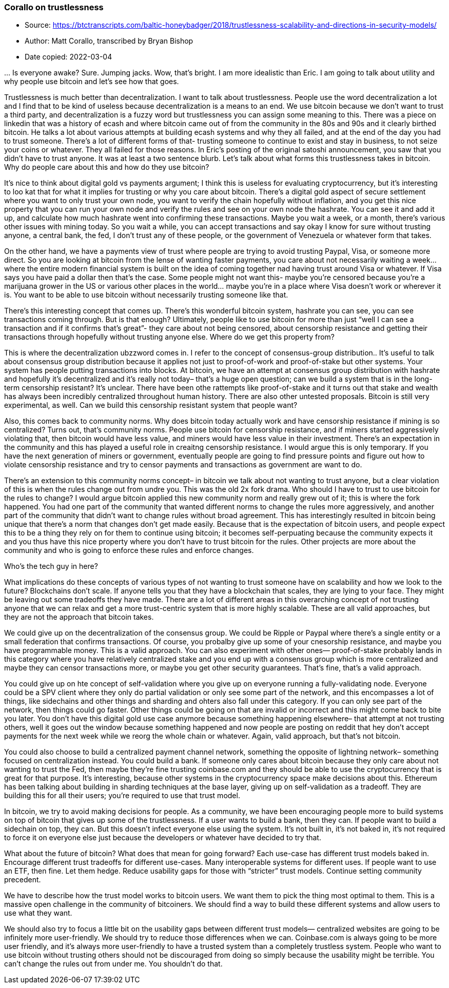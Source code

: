=== Corallo on trustlessness

****

* Source: https://btctranscripts.com/baltic-honeybadger/2018/trustlessness-scalability-and-directions-in-security-models/
* Author: Matt Corallo, transcribed by Bryan Bishop
* Date copied: 2022-03-04
****

… Is everyone awake? Sure. Jumping jacks. Wow, that’s bright. I am more idealistic than Eric. I am going to talk about utility and why people use bitcoin and let’s see how that goes.

Trustlessness is much better than decentralization. I want to talk about trustlessness. People use the word decentralization a lot and I find that to be kind of useless because decentralization is a means to an end. We use bitcoin because we don’t want to trust a third party, and decentralization is a fuzzy word but trustlessness you can assign some meaning to this. There was a piece on linkedin that was a history of ecash and where bitcoin came out of from the community in the 80s and 90s and it clearly birthed bitcoin. He talks a lot about various attempts at building ecash systems and why they all failed, and at the end of the day you had to trust someone. There’s a lot of different forms of that- trusting someone to continue to exist and stay in business, to not seize your coins or whatever. They all failed for those reasons. In Eric’s posting of the original satoshi announcement, you saw that you didn’t have to trust anyone. It was at least a two sentence blurb. Let’s talk about what forms this trustlessness takes in bitcoin. Why do people care about this and how do they use bitcoin?

It’s nice to think about digital gold vs payments argument; I think this is useless for evaluating cryptocurrency, but it’s interesting to loo kat that for what it implies for trusting or why you care about bitcoin. There’s a digital gold aspect of secure settlement where you want to only trust your own node, you want to verify the chain hopefully without inflation, and you get this nice property that you can run your own node and verify the rules and see on your own node the hashrate. You can see it and add it up, and calculate how much hashrate went into confirming these transactions. Maybe you wait a week, or a month, there’s various other issues with mining today. So you wait a while, you can accept transactions and say okay I know for sure without trusting anyone, a central bank, the fed, I don’t trust any of these people, or the government of Venezuela or whatever form that takes.

On the other hand, we have a payments view of trust where people are trying to avoid trusting Paypal, Visa, or someone more direct. So you are looking at bitcoin from the lense of wanting faster payments, you care about not necessarily waiting a week… where the entire modern financial system is built on the idea of coming together nad having trust around Visa or whatever. If Visa says you have paid a dollar then that’s the case. Some people might not want this- maybe you’re censored because you’re a marijuana grower in the US or various other places in the world… maybe you’re in a place where Visa doesn’t work or wherever it is. You want to be able to use bitcoin without necessarily trusting someone like that.

There’s this interesting concept that comes up. There’s this wonderful bitcoin system, hashrate you can see, you can see transactions coming through. But is that enough? Ultimately, people like to use bitcoin for more than just “well I can see a transaction and if it confirms that’s great”- they care about not being censored, about censorship resistance and getting their transactions through hopefully without trusting anyone else. Where do we get this property from?

This is where the decentralization ubzzword comes in. I refer to the concept of consensus-group distribution.. It’s useful to talk about consensus group distribution because it applies not just to proof-of-work and proof-of-stake but other systems. Your system has people putting transactions into blocks. At bitcoin, we have an attempt at consensus group distribution with hashrate and hopefully it’s decentralized and it’s really not today– that’s a huge open question; can we build a system that is in the long-term censorship resistant? It’s unclear. There have been othe rattempts like proof-of-stake and it turns out that stake and wealth has always been incredibly centralized throughout human history. There are also other untested proposals. Bitcoin is still very experimental, as well. Can we build this censorship resistant system that people want?

Also, this comes back to community norms. Why does bitcoin today actually work and have censorship resistance if mining is so centralized? Turns out, that’s community norms. People use bitcoin for censorship resistance, and if miners started aggressively violating that, then bitcoin would have less value, and miners would have less value in their investment. There’s an expectation in the community and this has played a useful role in creaitng censorship resistance. I would argue this is only temporary. If you have the next generation of miners or government, eventually people are going to find pressure points and figure out how to violate censorship resistance and try to censor payments and transactions as government are want to do.

There’s an extension to this community norms concept– in bitcoin we talk about not wanting to trust anyone, but a clear violation of this is when the rules change out from undre you. This was the old 2x fork drama. Who should I have to trust to use bitcoin for the rules to change? I would argue bitcoin applied this new community norm and really grew out of it; this is where the fork happened. You had one part of the community that wanted different norms to change the rules more aggressively, and another part of the community that didn’t want to change rules without broad agreement. This has interestingly resulted in bitcoin being unique that there’s a norm that changes don’t get made easily. Because that is the expectation of bitcoin users, and people expect this to be a thing they rely on for them to continue using bitcoin; it becomes self-perpuating because the community expects it and you thus have this nice property where you don’t have to trust bitcoin for the rules. Other projects are more about the community and who is going to enforce these rules and enforce changes.

Who’s the tech guy in here?

What implications do these concepts of various types of not wanting to trust someone have on scalability and how we look to the future? Blockchains don’t scale. If anyone tells you that they have a blockchain that scales, they are lying to your face. They might be leaving out some tradeoffs they have made. There are a lot of different areas in this overarching concept of not trusting anyone that we can relax and get a more trust-centric system that is more highly scalable. These are all valid approaches, but they are not the approach that bitcoin takes.

We could give up on the decentralization of the consensus group. We could be Ripple or Paypal where there’s a single entity or a small federation that confirms transactions. Of course, you probalby give up some of your cnesorship resistance, and maybe you have programmable money. This is a valid approach. You can also experiment with other ones— proof-of-stake probably lands in this category where you have relatively centralized stake and you end up with a consensus group which is more centralized and maybe they can censor transactions more, or maybe you get other security guarantees. That’s fine, that’s a valid approach.

You could give up on hte concept of self-validation where you give up on everyone running a fully-validating node. Everyone could be a SPV client where they only do partial validation or only see some part of the network, and this encompasses a lot of things, like sidechains and other things and sharding and ohters also fall under this category. If you can only see part of the network, then things could go faster. Other things could be going on that are invalid or incorrect and this might come back to bite you later. You don’t have this digital gold use case anymore because something happening elsewhere– that attempt at not trusting others, well it goes out the window because something happened and now people are posting on reddit that hey don’t accept payments for the next week while we reorg the whole chain or whatever. Again, valid approach, but that’s not bitcoin.

You could also choose to build a centralized payment channel network, something the opposite of lightning network– something focused on centralization instead. You could build a bank. If someone only cares about bitcoin because they only care about not wanting to trust the Fed, then maybe they’re fine trusting coinbase.com and they should be able to use the cryptocurrency that is great for that purpose. It’s interesting, because other systems in the cryptocurrency space make decisions about this. Ethereum has been talking about building in sharding techniques at the base layer, giving up on self-validation as a tradeoff. They are building this for all their users; you’re required to use that trust model.

In bitcoin, we try to avoid making decisions for people. As a community, we have been encouraging people more to build systems on top of bitcoin that gives up some of the trustlessness. If a user wants to build a bank, then they can. If people want to build a sidechain on top, they can. But this doesn’t infect everyone else using the system. It’s not built in, it’s not baked in, it’s not required to force it on everyone else just because the developers or whatever have decided to try that.

What about the future of bitcoin? What does that mean for going forward? Each use-case has different trust models baked in. Encourage different trust tradeoffs for different use-cases. Many interoperable systems for different uses. If people want to use an ETF, then fine. Let them hedge. Reduce usability gaps for those with “stricter” trust models. Continue setting community precedent.

We have to describe how the trust model works to bitcoin users. We want them to pick the thing most optimal to them. This is a massive open challenge in the community of bitcoiners. We should find a way to build these different systems and allow users to use what they want.

We should also try to focus a little bit on the usability gaps between different trust models— centralized websites are going to be infinitely more user-friendly. We should try to reduce those differences when we can. Coinbase.com is always going to be more user friendly, and it’s always more user-friendly to have a trusted system than a completely trustless system. People who want to use bitcoin without trusting others should not be discouraged from doing so simply because the usability might be terrible. You can’t change the rules out from under me. You shouldn’t do that.
